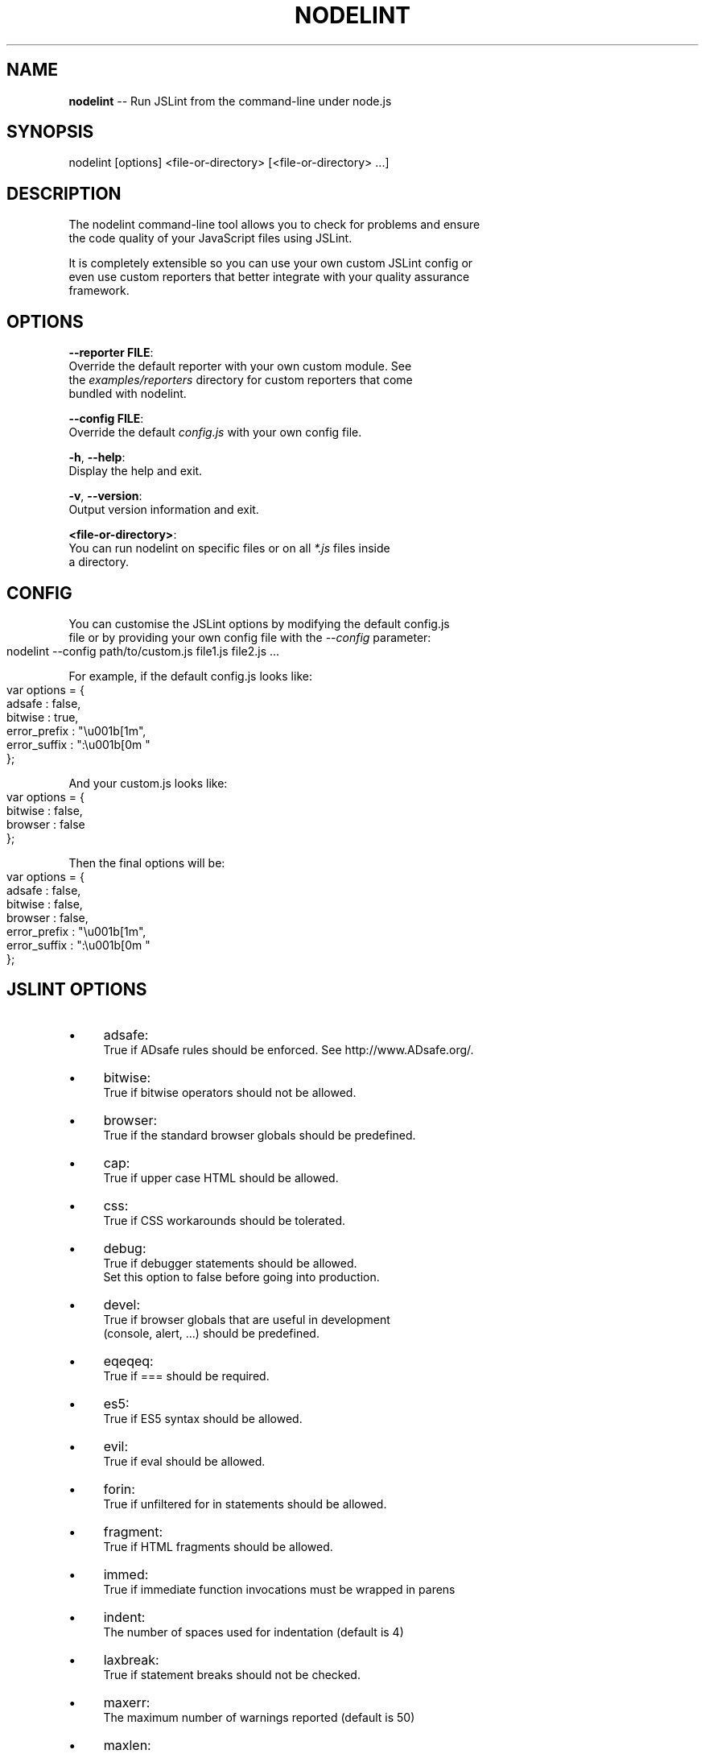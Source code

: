 .\" Generated with Ronnjs 0.3.8
.\" http://github.com/kapouer/ronnjs/
.
.TH "NODELINT" "1" "November 2011" "" ""
.
.SH "NAME"
\fBnodelint\fR \-\- Run JSLint from the command\-line under node\.js
.
.SH "SYNOPSIS"
.
.nf
nodelint [options] <file\-or\-directory> [<file\-or\-directory> \.\.\.]
.
.fi
.
.SH "DESCRIPTION"
The nodelint command\-line tool allows you to check for problems and ensure
.
.br
the code quality of your JavaScript files using JSLint\.
.
.P
It is completely extensible so you can use your own custom JSLint config or
.
.br
even use custom reporters that better integrate with your quality assurance
.
.br
framework\.
.
.SH "OPTIONS"
  \fB\-\-reporter FILE\fR:
.
.br
      Override the default reporter with your own custom module\. See
.
.br
      the \fIexamples/reporters\fR directory for custom reporters that come
.
.br
      bundled with nodelint\.
.
.P
  \fB\-\-config FILE\fR:
.
.br
      Override the default \fIconfig\.js\fR with your own config file\.
.
.P
  \fB\-h\fR, \fB\-\-help\fR:
.
.br
      Display the help and exit\.
.
.P
  \fB\-v\fR, \fB\-\-version\fR:
.
.br
      Output version information and exit\.
.
.P
  \fB<file\-or\-directory>\fR:
      You can run nodelint on specific files or on all \fI*\.js\fR files inside
.
.br
      a directory\.
.
.SH "CONFIG"
You can customise the JSLint options by modifying the default config\.js
.
.br
file or by providing your own config file with the \fI\-\-config\fR parameter:
.
.IP "" 4
.
.nf
nodelint \-\-config path/to/custom\.js file1\.js file2\.js \.\.\.
.
.fi
.
.IP "" 0
.
.P
For example, if the default config\.js looks like:
.
.IP "" 4
.
.nf
var options = {
    adsafe       : false,
    bitwise      : true,
    error_prefix : "\\u001b[1m",
    error_suffix : ":\\u001b[0m "
};
.
.fi
.
.IP "" 0
.
.P
And your custom\.js looks like:
.
.IP "" 4
.
.nf
var options = {
    bitwise      : false,
    browser      : false
};
.
.fi
.
.IP "" 0
.
.P
Then the final options will be:
.
.IP "" 4
.
.nf
var options = {
    adsafe       : false,
    bitwise      : false,
    browser      : false,
    error_prefix : "\\u001b[1m",
    error_suffix : ":\\u001b[0m "
};
.
.fi
.
.IP "" 0
.
.SH "JSLINT OPTIONS"
.
.IP "\(bu" 4
adsafe:
.
.br
True if ADsafe  rules should be enforced\. See http://www\.ADsafe\.org/\.
.
.IP "\(bu" 4
bitwise:
.
.br
True if bitwise operators should not be allowed\.
.
.IP "\(bu" 4
browser:
.
.br
True if the standard browser globals should be predefined\.
.
.IP "\(bu" 4
cap:
.
.br
True if upper case HTML should be allowed\.
.
.IP "\(bu" 4
css:
.
.br
True if CSS workarounds should be tolerated\.
.
.IP "\(bu" 4
debug:
.
.br
True if debugger statements should be allowed\.
.
.br
Set this option to false before going into production\.
.
.IP "\(bu" 4
devel:
.
.br
True if browser globals that are useful in development
.
.br
(console, alert, \.\.\.) should be predefined\.
.
.IP "\(bu" 4
eqeqeq:
.
.br
True if === should be required\.
.
.IP "\(bu" 4
es5:
.
.br
True if ES5 syntax should be allowed\.
.
.IP "\(bu" 4
evil:
.
.br
True if eval should be allowed\.
.
.IP "\(bu" 4
forin:
.
.br
True if unfiltered for in statements should be allowed\.
.
.IP "\(bu" 4
fragment:
.
.br
True if HTML fragments should be allowed\.
.
.IP "\(bu" 4
immed:
.
.br
True if immediate function invocations must be wrapped in parens
.
.IP "\(bu" 4
indent:
.
.br
The number of spaces used for indentation (default is 4)
.
.IP "\(bu" 4
laxbreak:
.
.br
True if statement breaks should not be checked\.
.
.IP "\(bu" 4
maxerr:
.
.br
The maximum number of warnings reported (default is 50)
.
.IP "\(bu" 4
maxlen:
.
.br
The maximum number of characters in a line
.
.IP "\(bu" 4
nomen:
.
.br
True if names should be checked for initial or trailing underbars
.
.IP "\(bu" 4
newcap:
.
.br
True if Initial Caps must be used with constructor functions\.
.
.IP "\(bu" 4
on:
.
.br
True if HTML event handlers should be allowed\.
.
.IP "\(bu" 4
onevar:
.
.br
True if only one var statement per function should be allowed\.
.
.IP "\(bu" 4
passfail:
.
.br
True if the scan should stop on first error\.
.
.IP "\(bu" 4
plusplus:
.
.br
True if ++ and \-\- should not be allowed\.
.
.IP "\(bu" 4
predef:
.
.br
An array of strings (comma separated), the names of predefined global variables\.
.
.br
predef is used with the option object, but not with the /\fIjslint \fR/ comment\.
.
.br
Use the var statement to declare global variables in a script file\.
.
.IP "\(bu" 4
regexp:
.
.br
True if \. and [^\.\.\.] should not be allowed in RegExp literals\.
.
.br
These forms should not be used when validating in secure applications\.
.
.IP "\(bu" 4
rhino:
.
.br
True if the Rhino environment globals should be predefined\.
.
.IP "\(bu" 4
safe:
.
.br
True if the safe subset rules are enforced\. These rules are used by ADsafe\.
.
.br
It enforces the safe subset rules but not the widget structure rules\.
.
.IP "\(bu" 4
strict:
.
.br
True if the ES5 "use strict"; pragma is required\. Do not use this option carelessly\.
.
.IP "\(bu" 4
sub:
.
.br
True if subscript notation may be used for expressions better expressed in dot notation\.
.
.IP "\(bu" 4
undef:
.
.br
True if variables must be declared before used\.
.
.IP "\(bu" 4
white:
.
.br
True if strict whitespace rules apply\.
.
.IP "\(bu" 4
widget:
.
.br
True if the Yahoo Widgets globals should be predefined\.
.
.IP "\(bu" 4
windows:
.
.br
True if the Windows globals should be predefined\.
.
.IP "" 0
.
.SH "AUTHORS"
Written by Tav and other nodelint contributors\.
.
.br
Contributors list: \fIhttps://github\.com/tav/nodelint/contributors\fR\|\.
.
.SH "REPORTING BUGS"
Report nodelint bugs to \fIhttps://github\.com/tav/nodelint/issues\fR\|\.
.
.SH "COPYRIGHT"
Nodelint has been released into the Public Domain by its Authors\.
.
.SH "SEE ALSO"
node(1)
